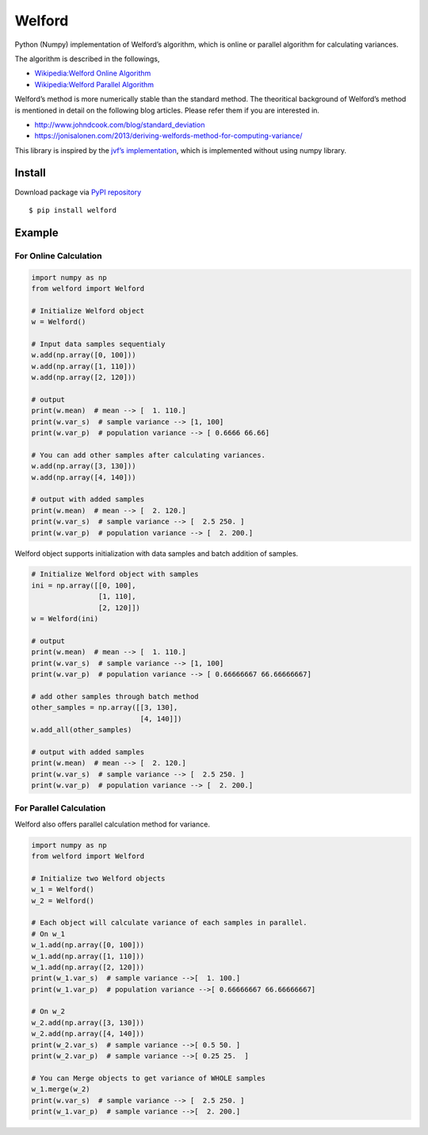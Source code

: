 Welford
=======

Python (Numpy) implementation of Welford’s algorithm, which is online or
parallel algorithm for calculating variances.

The algorithm is described in the followings,

-  `Wikipedia:Welford Online
   Algorithm <https://en.wikipedia.org/wiki/Algorithms_for_calculating_variance#Online_algorithm>`__
-  `Wikipedia:Welford Parallel
   Algorithm <https://en.wikipedia.org/wiki/Algorithms_for_calculating_variance#Parallel_algorithm>`__

Welford’s method is more numerically stable than the standard method.
The theoritical background of Welford’s method is mentioned in detail on
the following blog articles. Please refer them if you are interested in.

-  http://www.johndcook.com/blog/standard_deviation
-  https://jonisalonen.com/2013/deriving-welfords-method-for-computing-variance/

This library is inspired by the `jvf’s
implementation <https://github.com/jvf/welford>`__, which is implemented
without using numpy library.

Install
-------

Download package via `PyPI
repository <https://pypi.org/project/welford/>`__

::

   $ pip install welford

Example
-------

For Online Calculation
~~~~~~~~~~~~~~~~~~~~~~

.. code:: python

   import numpy as np
   from welford import Welford

   # Initialize Welford object
   w = Welford()

   # Input data samples sequentialy
   w.add(np.array([0, 100]))
   w.add(np.array([1, 110]))
   w.add(np.array([2, 120]))

   # output
   print(w.mean)  # mean --> [  1. 110.]
   print(w.var_s)  # sample variance --> [1, 100]
   print(w.var_p)  # population variance --> [ 0.6666 66.66]

   # You can add other samples after calculating variances.
   w.add(np.array([3, 130]))
   w.add(np.array([4, 140]))

   # output with added samples
   print(w.mean)  # mean --> [  2. 120.]
   print(w.var_s)  # sample variance --> [  2.5 250. ]
   print(w.var_p)  # population variance --> [  2. 200.]

Welford object supports initialization with data samples and batch
addition of samples.

.. code:: python

   # Initialize Welford object with samples
   ini = np.array([[0, 100], 
                   [1, 110], 
                   [2, 120]])
   w = Welford(ini)

   # output
   print(w.mean)  # mean --> [  1. 110.]
   print(w.var_s)  # sample variance --> [1, 100]
   print(w.var_p)  # population variance --> [ 0.66666667 66.66666667]

   # add other samples through batch method
   other_samples = np.array([[3, 130], 
                             [4, 140]])
   w.add_all(other_samples)

   # output with added samples
   print(w.mean)  # mean --> [  2. 120.]
   print(w.var_s)  # sample variance --> [  2.5 250. ]
   print(w.var_p)  # population variance --> [  2. 200.]

For Parallel Calculation
~~~~~~~~~~~~~~~~~~~~~~~~

Welford also offers parallel calculation method for variance.

.. code:: python

   import numpy as np
   from welford import Welford

   # Initialize two Welford objects
   w_1 = Welford()
   w_2 = Welford()

   # Each object will calculate variance of each samples in parallel.
   # On w_1
   w_1.add(np.array([0, 100]))
   w_1.add(np.array([1, 110]))
   w_1.add(np.array([2, 120]))
   print(w_1.var_s)  # sample variance -->[  1. 100.]
   print(w_1.var_p)  # population variance -->[ 0.66666667 66.66666667]

   # On w_2
   w_2.add(np.array([3, 130]))
   w_2.add(np.array([4, 140]))
   print(w_2.var_s)  # sample variance -->[ 0.5 50. ]
   print(w_2.var_p)  # sample variance -->[ 0.25 25.  ]

   # You can Merge objects to get variance of WHOLE samples
   w_1.merge(w_2)
   print(w.var_s)  # sample variance --> [  2.5 250. ]
   print(w_1.var_p)  # sample variance -->[  2. 200.]
